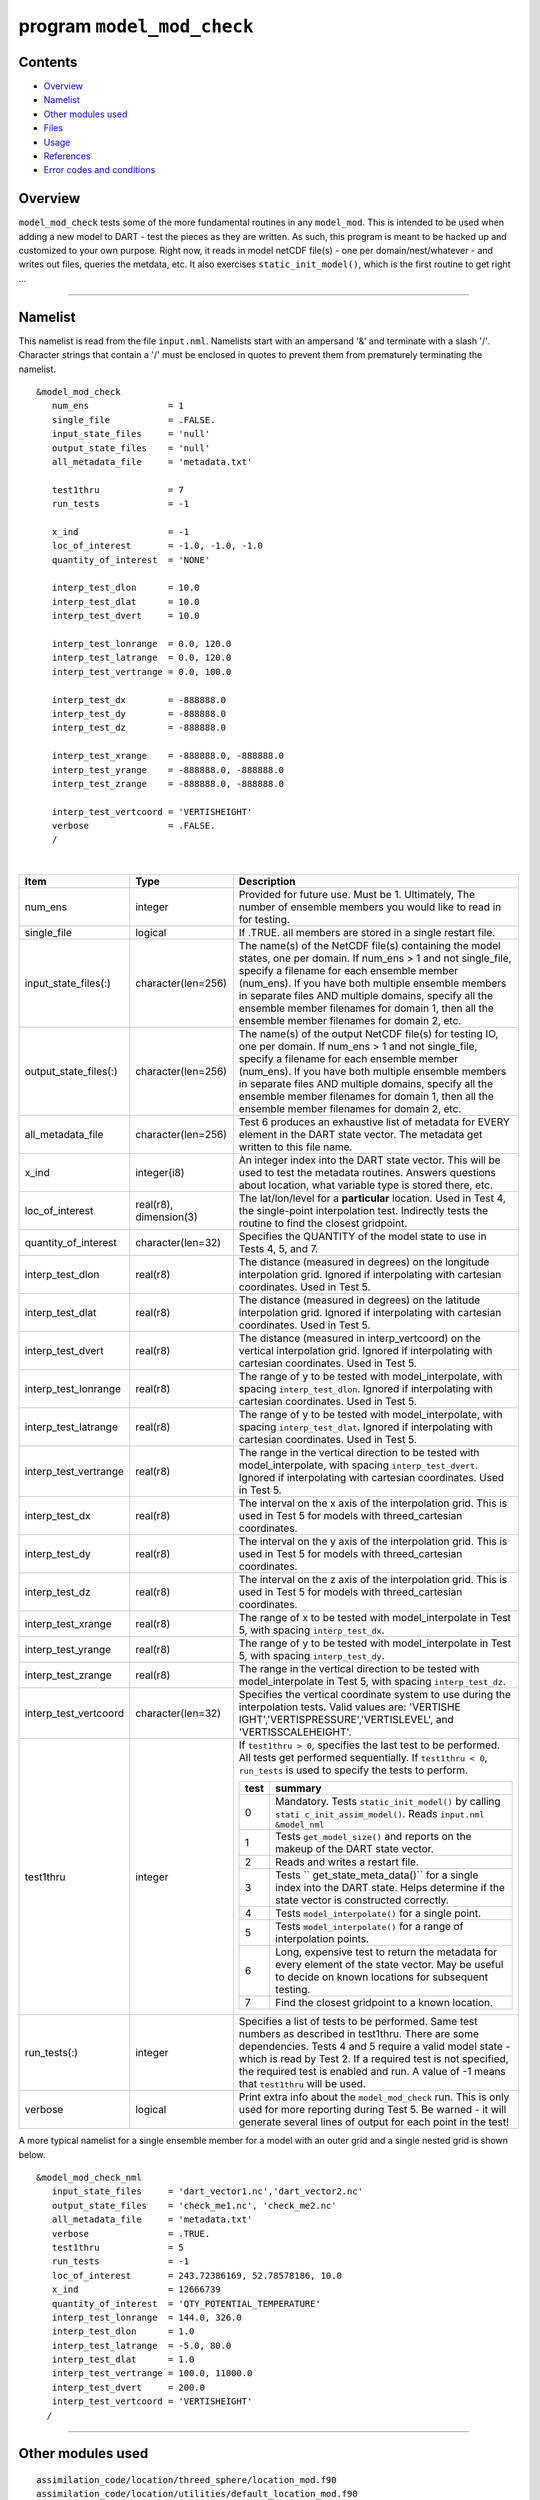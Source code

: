 program ``model_mod_check``
===========================

Contents
--------

-  `Overview <#overview>`__
-  `Namelist <#namelist>`__
-  `Other modules used <#other_modules_used>`__
-  `Files <#files>`__
-  `Usage <#usage>`__
-  `References <#references>`__
-  `Error codes and conditions <#error_codes_and_conditions>`__

Overview
--------

``model_mod_check`` tests some of the more fundamental routines in any ``model_mod``. This is intended to be used when
adding a new model to DART - test the pieces as they are written. As such, this program is meant to be hacked up and
customized to your own purpose. Right now, it reads in model netCDF file(s) - one per domain/nest/whatever - and writes
out files, queries the metdata, etc. It also exercises ``static_init_model()``, which is the first routine to get right
...

--------------

Namelist
--------

This namelist is read from the file ``input.nml``. Namelists start with an ampersand '&' and terminate with a slash '/'.
Character strings that contain a '/' must be enclosed in quotes to prevent them from prematurely terminating the
namelist.

::

   &model_mod_check 
      num_ens               = 1
      single_file           = .FALSE.
      input_state_files     = 'null'
      output_state_files    = 'null'
      all_metadata_file     = 'metadata.txt'

      test1thru             = 7
      run_tests             = -1

      x_ind                 = -1
      loc_of_interest       = -1.0, -1.0, -1.0
      quantity_of_interest  = 'NONE'

      interp_test_dlon      = 10.0
      interp_test_dlat      = 10.0
      interp_test_dvert     = 10.0

      interp_test_lonrange  = 0.0, 120.0
      interp_test_latrange  = 0.0, 120.0
      interp_test_vertrange = 0.0, 100.0

      interp_test_dx        = -888888.0
      interp_test_dy        = -888888.0
      interp_test_dz        = -888888.0

      interp_test_xrange    = -888888.0, -888888.0
      interp_test_yrange    = -888888.0, -888888.0
      interp_test_zrange    = -888888.0, -888888.0

      interp_test_vertcoord = 'VERTISHEIGHT'
      verbose               = .FALSE.
      /

| 

.. container::

   +---------------------------------------+---------------------------------------+---------------------------------------+
   | Item                                  | Type                                  | Description                           |
   +=======================================+=======================================+=======================================+
   | num_ens                               | integer                               | Provided for future use. Must be 1.   |
   |                                       |                                       | Ultimately, The number of ensemble    |
   |                                       |                                       | members you would like to read in for |
   |                                       |                                       | testing.                              |
   +---------------------------------------+---------------------------------------+---------------------------------------+
   | single_file                           | logical                               | If .TRUE. all members are stored in a |
   |                                       |                                       | single restart file.                  |
   +---------------------------------------+---------------------------------------+---------------------------------------+
   | input_state_files(:)                  | character(len=256)                    | The name(s) of the NetCDF file(s)     |
   |                                       |                                       | containing the model states, one per  |
   |                                       |                                       | domain. If num_ens > 1 and not        |
   |                                       |                                       | single_file, specify a filename for   |
   |                                       |                                       | each ensemble member (num_ens). If    |
   |                                       |                                       | you have both multiple ensemble       |
   |                                       |                                       | members in separate files AND         |
   |                                       |                                       | multiple domains, specify all the     |
   |                                       |                                       | ensemble member filenames for domain  |
   |                                       |                                       | 1, then all the ensemble member       |
   |                                       |                                       | filenames for domain 2, etc.          |
   +---------------------------------------+---------------------------------------+---------------------------------------+
   | output_state_files(:)                 | character(len=256)                    | The name(s) of the output NetCDF      |
   |                                       |                                       | file(s) for testing IO, one per       |
   |                                       |                                       | domain. If num_ens > 1 and not        |
   |                                       |                                       | single_file, specify a filename for   |
   |                                       |                                       | each ensemble member (num_ens). If    |
   |                                       |                                       | you have both multiple ensemble       |
   |                                       |                                       | members in separate files AND         |
   |                                       |                                       | multiple domains, specify all the     |
   |                                       |                                       | ensemble member filenames for domain  |
   |                                       |                                       | 1, then all the ensemble member       |
   |                                       |                                       | filenames for domain 2, etc.          |
   +---------------------------------------+---------------------------------------+---------------------------------------+
   | all_metadata_file                     | character(len=256)                    | Test 6 produces an exhaustive list of |
   |                                       |                                       | metadata for EVERY element in the     |
   |                                       |                                       | DART state vector. The metadata get   |
   |                                       |                                       | written to this file name.            |
   +---------------------------------------+---------------------------------------+---------------------------------------+
   | x_ind                                 | integer(i8)                           | An integer index into the DART state  |
   |                                       |                                       | vector. This will be used to test the |
   |                                       |                                       | metadata routines. Answers questions  |
   |                                       |                                       | about location, what variable type is |
   |                                       |                                       | stored there, etc.                    |
   +---------------------------------------+---------------------------------------+---------------------------------------+
   | loc_of_interest                       | real(r8), dimension(3)                | The lat/lon/level for a               |
   |                                       |                                       | **particular** location. Used in Test |
   |                                       |                                       | 4, the single-point interpolation     |
   |                                       |                                       | test. Indirectly tests the routine to |
   |                                       |                                       | find the closest gridpoint.           |
   +---------------------------------------+---------------------------------------+---------------------------------------+
   | quantity_of_interest                  | character(len=32)                     | Specifies the QUANTITY of the model   |
   |                                       |                                       | state to use in Tests 4, 5, and 7.    |
   +---------------------------------------+---------------------------------------+---------------------------------------+
   | interp_test_dlon                      | real(r8)                              | The distance (measured in degrees) on |
   |                                       |                                       | the longitude interpolation grid.     |
   |                                       |                                       | Ignored if interpolating with         |
   |                                       |                                       | cartesian coordinates. Used in Test   |
   |                                       |                                       | 5.                                    |
   +---------------------------------------+---------------------------------------+---------------------------------------+
   | interp_test_dlat                      | real(r8)                              | The distance (measured in degrees) on |
   |                                       |                                       | the latitude interpolation grid.      |
   |                                       |                                       | Ignored if interpolating with         |
   |                                       |                                       | cartesian coordinates. Used in Test   |
   |                                       |                                       | 5.                                    |
   +---------------------------------------+---------------------------------------+---------------------------------------+
   | interp_test_dvert                     | real(r8)                              | The distance (measured in             |
   |                                       |                                       | interp_vertcoord) on the vertical     |
   |                                       |                                       | interpolation grid. Ignored if        |
   |                                       |                                       | interpolating with cartesian          |
   |                                       |                                       | coordinates. Used in Test 5.          |
   +---------------------------------------+---------------------------------------+---------------------------------------+
   | interp_test_lonrange                  | real(r8)                              | The range of y to be tested with      |
   |                                       |                                       | model_interpolate, with spacing       |
   |                                       |                                       | ``interp_test_dlon``. Ignored if      |
   |                                       |                                       | interpolating with cartesian          |
   |                                       |                                       | coordinates. Used in Test 5.          |
   +---------------------------------------+---------------------------------------+---------------------------------------+
   | interp_test_latrange                  | real(r8)                              | The range of y to be tested with      |
   |                                       |                                       | model_interpolate, with spacing       |
   |                                       |                                       | ``interp_test_dlat``. Ignored if      |
   |                                       |                                       | interpolating with cartesian          |
   |                                       |                                       | coordinates. Used in Test 5.          |
   +---------------------------------------+---------------------------------------+---------------------------------------+
   | interp_test_vertrange                 | real(r8)                              | The range in the vertical direction   |
   |                                       |                                       | to be tested with model_interpolate,  |
   |                                       |                                       | with spacing ``interp_test_dvert``.   |
   |                                       |                                       | Ignored if interpolating with         |
   |                                       |                                       | cartesian coordinates. Used in Test   |
   |                                       |                                       | 5.                                    |
   +---------------------------------------+---------------------------------------+---------------------------------------+
   | interp_test_dx                        | real(r8)                              | The interval on the x axis of the     |
   |                                       |                                       | interpolation grid. This is used in   |
   |                                       |                                       | Test 5 for models with                |
   |                                       |                                       | threed_cartesian coordinates.         |
   +---------------------------------------+---------------------------------------+---------------------------------------+
   | interp_test_dy                        | real(r8)                              | The interval on the y axis of the     |
   |                                       |                                       | interpolation grid. This is used in   |
   |                                       |                                       | Test 5 for models with                |
   |                                       |                                       | threed_cartesian coordinates.         |
   +---------------------------------------+---------------------------------------+---------------------------------------+
   | interp_test_dz                        | real(r8)                              | The interval on the z axis of the     |
   |                                       |                                       | interpolation grid. This is used in   |
   |                                       |                                       | Test 5 for models with                |
   |                                       |                                       | threed_cartesian coordinates.         |
   +---------------------------------------+---------------------------------------+---------------------------------------+
   | interp_test_xrange                    | real(r8)                              | The range of x to be tested with      |
   |                                       |                                       | model_interpolate in Test 5, with     |
   |                                       |                                       | spacing ``interp_test_dx``.           |
   +---------------------------------------+---------------------------------------+---------------------------------------+
   | interp_test_yrange                    | real(r8)                              | The range of y to be tested with      |
   |                                       |                                       | model_interpolate in Test 5, with     |
   |                                       |                                       | spacing ``interp_test_dy``.           |
   +---------------------------------------+---------------------------------------+---------------------------------------+
   | interp_test_zrange                    | real(r8)                              | The range in the vertical direction   |
   |                                       |                                       | to be tested with model_interpolate   |
   |                                       |                                       | in Test 5, with spacing               |
   |                                       |                                       | ``interp_test_dz``.                   |
   +---------------------------------------+---------------------------------------+---------------------------------------+
   | interp_test_vertcoord                 | character(len=32)                     | Specifies the vertical coordinate     |
   |                                       |                                       | system to use during the              |
   |                                       |                                       | interpolation tests. Valid values     |
   |                                       |                                       | are:                                  |
   |                                       |                                       | 'VERTISHE                             |
   |                                       |                                       | IGHT','VERTISPRESSURE','VERTISLEVEL', |
   |                                       |                                       | and 'VERTISSCALEHEIGHT'.              |
   +---------------------------------------+---------------------------------------+---------------------------------------+
   | test1thru                             | integer                               | If ``test1thru > 0``, specifies the   |
   |                                       |                                       | last test to be performed. All tests  |
   |                                       |                                       | get performed sequentially. If        |
   |                                       |                                       | ``test1thru < 0``, ``run_tests`` is   |
   |                                       |                                       | used to specify the tests to perform. |
   |                                       |                                       |                                       |
   |                                       |                                       | +-------+-------------------------+   |
   |                                       |                                       | | test  | summary                 |   |
   |                                       |                                       | +=======+=========================+   |
   |                                       |                                       | | 0     | Mandatory. Tests        |   |
   |                                       |                                       | |       | ``static_init_model()`` |   |
   |                                       |                                       | |       | by calling              |   |
   |                                       |                                       | |       | ``stati                 |   |
   |                                       |                                       | |       | c_init_assim_model()``. |   |
   |                                       |                                       | |       | Reads ``input.nml``     |   |
   |                                       |                                       | |       | ``&model_nml``          |   |
   |                                       |                                       | +-------+-------------------------+   |
   |                                       |                                       | | 1     | Tests                   |   |
   |                                       |                                       | |       | ``get_model_size()``    |   |
   |                                       |                                       | |       | and reports on the      |   |
   |                                       |                                       | |       | makeup of the DART      |   |
   |                                       |                                       | |       | state vector.           |   |
   |                                       |                                       | +-------+-------------------------+   |
   |                                       |                                       | | 2     | Reads and writes a      |   |
   |                                       |                                       | |       | restart file.           |   |
   |                                       |                                       | +-------+-------------------------+   |
   |                                       |                                       | | 3     | Tests                   |   |
   |                                       |                                       | |       | ``                      |   |
   |                                       |                                       | |       | get_state_meta_data()`` |   |
   |                                       |                                       | |       | for a single index into |   |
   |                                       |                                       | |       | the DART state. Helps   |   |
   |                                       |                                       | |       | determine if the state  |   |
   |                                       |                                       | |       | vector is constructed   |   |
   |                                       |                                       | |       | correctly.              |   |
   |                                       |                                       | +-------+-------------------------+   |
   |                                       |                                       | | 4     | Tests                   |   |
   |                                       |                                       | |       | ``model_interpolate()`` |   |
   |                                       |                                       | |       | for a single point.     |   |
   |                                       |                                       | +-------+-------------------------+   |
   |                                       |                                       | | 5     | Tests                   |   |
   |                                       |                                       | |       | ``model_interpolate()`` |   |
   |                                       |                                       | |       | for a range of          |   |
   |                                       |                                       | |       | interpolation points.   |   |
   |                                       |                                       | +-------+-------------------------+   |
   |                                       |                                       | | 6     | Long, expensive test to |   |
   |                                       |                                       | |       | return the metadata for |   |
   |                                       |                                       | |       | every element of the    |   |
   |                                       |                                       | |       | state vector. May be    |   |
   |                                       |                                       | |       | useful to decide on     |   |
   |                                       |                                       | |       | known locations for     |   |
   |                                       |                                       | |       | subsequent testing.     |   |
   |                                       |                                       | +-------+-------------------------+   |
   |                                       |                                       | | 7     | Find the closest        |   |
   |                                       |                                       | |       | gridpoint to a known    |   |
   |                                       |                                       | |       | location.               |   |
   |                                       |                                       | +-------+-------------------------+   |
   +---------------------------------------+---------------------------------------+---------------------------------------+
   | run_tests(:)                          | integer                               | Specifies a list of tests to be       |
   |                                       |                                       | performed. Same test numbers as       |
   |                                       |                                       | described in test1thru. There are     |
   |                                       |                                       | some dependencies. Tests 4 and 5      |
   |                                       |                                       | require a valid model state - which   |
   |                                       |                                       | is read by Test 2. If a required test |
   |                                       |                                       | is not specified, the required test   |
   |                                       |                                       | is enabled and run. A value of -1     |
   |                                       |                                       | means that ``test1thru`` will be      |
   |                                       |                                       | used.                                 |
   +---------------------------------------+---------------------------------------+---------------------------------------+
   | verbose                               | logical                               | Print extra info about the            |
   |                                       |                                       | ``model_mod_check`` run. This is only |
   |                                       |                                       | used for more reporting during Test   |
   |                                       |                                       | 5. Be warned - it will generate       |
   |                                       |                                       | several lines of output for each      |
   |                                       |                                       | point in the test!                    |
   +---------------------------------------+---------------------------------------+---------------------------------------+

A more typical namelist for a single ensemble member for a model with an outer grid and a single nested grid is shown
below.

::

   &model_mod_check_nml
      input_state_files     = 'dart_vector1.nc','dart_vector2.nc'
      output_state_files    = 'check_me1.nc', 'check_me2.nc'
      all_metadata_file     = 'metadata.txt'
      verbose               = .TRUE.
      test1thru             = 5
      run_tests             = -1
      loc_of_interest       = 243.72386169, 52.78578186, 10.0
      x_ind                 = 12666739
      quantity_of_interest  = 'QTY_POTENTIAL_TEMPERATURE'
      interp_test_lonrange  = 144.0, 326.0
      interp_test_dlon      = 1.0
      interp_test_latrange  = -5.0, 80.0
      interp_test_dlat      = 1.0
      interp_test_vertrange = 100.0, 11000.0
      interp_test_dvert     = 200.0
      interp_test_vertcoord = 'VERTISHEIGHT'
     /

--------------

.. _other_modules_used:

Other modules used
------------------

::

   assimilation_code/location/threed_sphere/location_mod.f90
   assimilation_code/location/utilities/default_location_mod.f90
   assimilation_code/location/utilities/location_io_mod.f90
   assimilation_code/modules/assimilation/adaptive_inflate_mod.f90
   assimilation_code/modules/assimilation/assim_model_mod.f90
   assimilation_code/modules/assimilation/assim_tools_mod.f90
   assimilation_code/modules/assimilation/cov_cutoff_mod.f90
   assimilation_code/modules/assimilation/filter_mod.f90
   assimilation_code/modules/assimilation/obs_model_mod.f90
   assimilation_code/modules/assimilation/quality_control_mod.f90
   assimilation_code/modules/assimilation/reg_factor_mod.f90
   assimilation_code/modules/assimilation/sampling_error_correction_mod.f90
   assimilation_code/modules/assimilation/smoother_mod.f90
   assimilation_code/modules/io/dart_time_io_mod.f90
   assimilation_code/modules/io/direct_netcdf_mod.f90
   assimilation_code/modules/io/io_filenames_mod.f90
   assimilation_code/modules/io/state_structure_mod.f90
   assimilation_code/modules/io/state_vector_io_mod.f90
   assimilation_code/modules/observations/forward_operator_mod.f90
   assimilation_code/modules/observations/obs_kind_mod.f90
   assimilation_code/modules/observations/obs_sequence_mod.f90
   assimilation_code/modules/utilities/distributed_state_mod.f90
   assimilation_code/modules/utilities/ensemble_manager_mod.f90
   assimilation_code/modules/utilities/netcdf_utilities_mod.f90
   assimilation_code/modules/utilities/null_mpi_utilities_mod.f90
   assimilation_code/modules/utilities/null_win_mod.f90
   assimilation_code/modules/utilities/obs_impact_mod.f90
   assimilation_code/modules/utilities/options_mod.f90
   assimilation_code/modules/utilities/parse_args_mod.f90
   assimilation_code/modules/utilities/random_seq_mod.f90
   assimilation_code/modules/utilities/sort_mod.f90
   assimilation_code/modules/utilities/time_manager_mod.f90
   assimilation_code/modules/utilities/types_mod.f90
   assimilation_code/modules/utilities/utilities_mod.f90
   assimilation_code/programs/model_mod_check/model_mod_check.f90
   models/your_model_here/model_mod.f90
   models/model_mod_tools/test_interpolate_threed_sphere.f90
   models/model_mod_tools/model_check_utilities_mod.f90
   models/utilities/default_model_mod.f90
   observations/forward_operators/obs_def_mod.f90
   observations/forward_operators/obs_def_utilities_mod.f90

Items highlighted may change based on which model is being tested.

--------------

Files
-----

-  ``input.nml`` is used for ``model_mod_check_nml``
-  The ``"input_state_files"`` can either be a single file containing multiple restart files, or a single NetCDF restart
   file. One file per domain.
-  The ``"output_state_files"`` is the output netCDF files from Test 2. Check the attributes, values, etc.
-  ``check_me_interptest.nc`` and ``check_me_interptest.m`` are the result of Test 5.
-  ``"all_metadata_file"`` is the run-time output of Test 6.

--------------

Usage
-----

Normal circumstances indicate that you are trying to put a new model into DART, so to be able to build and run
``model_mod_check``, you will need to create a ``path_names_model_mod_check`` file with the following contents:

::

   assimilation_code/location/threed_sphere/location_mod.f90
   assimilation_code/location/utilities/default_location_mod.f90
   assimilation_code/location/utilities/location_io_mod.f90
   assimilation_code/modules/assimilation/adaptive_inflate_mod.f90
   assimilation_code/modules/assimilation/assim_model_mod.f90
   assimilation_code/modules/assimilation/assim_tools_mod.f90
   assimilation_code/modules/assimilation/cov_cutoff_mod.f90
   assimilation_code/modules/assimilation/filter_mod.f90
   assimilation_code/modules/assimilation/obs_model_mod.f90
   assimilation_code/modules/assimilation/quality_control_mod.f90
   assimilation_code/modules/assimilation/reg_factor_mod.f90
   assimilation_code/modules/assimilation/sampling_error_correction_mod.f90
   assimilation_code/modules/assimilation/smoother_mod.f90
   assimilation_code/modules/io/dart_time_io_mod.f90
   assimilation_code/modules/io/direct_netcdf_mod.f90
   assimilation_code/modules/io/io_filenames_mod.f90
   assimilation_code/modules/io/state_structure_mod.f90
   assimilation_code/modules/io/state_vector_io_mod.f90
   assimilation_code/modules/observations/forward_operator_mod.f90
   assimilation_code/modules/observations/obs_kind_mod.f90
   assimilation_code/modules/observations/obs_sequence_mod.f90
   assimilation_code/modules/utilities/distributed_state_mod.f90
   assimilation_code/modules/utilities/ensemble_manager_mod.f90
   assimilation_code/modules/utilities/netcdf_utilities_mod.f90
   assimilation_code/modules/utilities/null_mpi_utilities_mod.f90
   assimilation_code/modules/utilities/null_win_mod.f90
   assimilation_code/modules/utilities/obs_impact_mod.f90
   assimilation_code/modules/utilities/options_mod.f90
   assimilation_code/modules/utilities/parse_args_mod.f90
   assimilation_code/modules/utilities/random_seq_mod.f90
   assimilation_code/modules/utilities/sort_mod.f90
   assimilation_code/modules/utilities/time_manager_mod.f90
   assimilation_code/modules/utilities/types_mod.f90
   assimilation_code/modules/utilities/utilities_mod.f90
   assimilation_code/programs/model_mod_check/model_mod_check.f90
   models/your_model_here/model_mod.f90
   models/model_mod_tools/test_interpolate_threed_sphere.f90
   models/utilities/default_model_mod.f90
   observations/forward_operators/obs_def_mod.f90
   observations/forward_operators/obs_def_utilities_mod.f90

| as well as a ``mkmf_model_mod_check`` script. You should be able to look at any other ``mkmf_xxxx`` script and figure
  out what to change. Once they exist:

.. container:: unix

   ::

      [~/DART/models/yourmodel/work] % csh mkmf_model_mod_check
      [~/DART/models/yourmodel/work] % make
      [~/DART/models/yourmodel/work] % ./model_mod_check

Unlike other DART components, you are expected to modify ``model_mod_check.f90`` to suit your needs as you develop your
``model_mod``. The code is roughly divided into the following categories:

#. Check the geometry information,
#. Read/write a restart file,
#. Check the construction of the state vector ... i.e. the metadata,
#. Interpolate at a single point,
#. Interpolate for a range of points.

Test 0. mandatory
~~~~~~~~~~~~~~~~~

The first test in ``model_mod_check`` reads the namelist and runs ``static_init_model`` - which generally sets the
geometry of the grid, the number of state variables and their shape, etc. Virtually everything requires knowledge of the
grid and state vector, so this block cannot be skipped.

Test 1. checking the geometry information:
~~~~~~~~~~~~~~~~~~~~~~~~~~~~~~~~~~~~~~~~~~

The first test in ``model_mod_check`` exercises a basic required interface ``get_model_size()``. This also generates a
report on the geometry of the grid, the number of state variables and their shape, etc. as well as the total number of
elements in the DART state vector.

Test 2. read/writing a restart file:
~~~~~~~~~~~~~~~~~~~~~~~~~~~~~~~~~~~~

This directly reads and write state variables from the model netCDF file. This is a nice sanity check to make sure that
the DART state vector is being read in properly.

Test 3. check the construction of the state vector:
~~~~~~~~~~~~~~~~~~~~~~~~~~~~~~~~~~~~~~~~~~~~~~~~~~~

It is critical to return the correct metadata for any given index into the DART state vector. This code block tests the
two most common features of the metadata. As a bonus, this routine is also quite useful to determine EXACTLY where to
place your first test observation. If you test precisely at a grid location, you should be able to really get a handle
on debugging your ``model_interpolate()`` routine.

Test 4. test interpolation on a single point
~~~~~~~~~~~~~~~~~~~~~~~~~~~~~~~~~~~~~~~~~~~~

This tests your model's interpolation routine on a single point and returns the interpolated value. This requires that
Test 2 works - it needs a valid model state with data. Test 2 is automatically run if this test is selected.

Test 5. test interpolation on a range of values
~~~~~~~~~~~~~~~~~~~~~~~~~~~~~~~~~~~~~~~~~~~~~~~

This tests your model's interpolation routine on a range of values returns the interpolated grid in
``check_me_interptest.nc`` and ``check_me_interptest.m`` which can be read in Matlab and used to visualize the result.
This requires that Test 2 works - it needs a valid model state with data. Test 2 is automatically run if this test is
selected.

Test 6. exhaustively test the construction of the state vector
~~~~~~~~~~~~~~~~~~~~~~~~~~~~~~~~~~~~~~~~~~~~~~~~~~~~~~~~~~~~~~

This can be a long test, depending on the size of your state vector. This returns the same data as in Test 3 - but *for
every element* in the state vector. The metadata are written to a file specified by ``all_metadata_file`` and
``check_me_interptest.m`` which can be read in Matlab and used to visualize the result.

Test 7. find the closest gridpoint to a test location
~~~~~~~~~~~~~~~~~~~~~~~~~~~~~~~~~~~~~~~~~~~~~~~~~~~~~

This is a good test to verify that *get_state_meta_data()* and the grid information are correct. Typically, one would
put in a location that is actually **on** the grid and see if the correct gridpoint index is returned. Repeat the test
with slightly different locations until the next gridpoint is closer. Repeat ...

--------------

References
----------

-  none

--------------

.. _error_codes_and_conditions:

Error codes and conditions
--------------------------

.. container:: errors

   There are no error conditions to check. This program is intended to demonstrate simple checks that will allow you to
   proceed with improving and testing the ``model_mod``. There will be plenty of run-time errors, I suggest compiling
   your code with "bounds checking" turned on - at a minimum.
